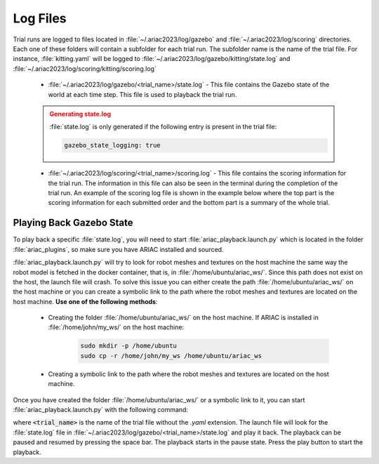.. _TRIAL_LOGS:

==================
Log Files
==================

Trial runs are logged to files located in :file:`~/.ariac2023/log/gazebo` and :file:`~/.ariac2023/log/scoring` directories. Each one of these folders will contain a subfolder for each trial run. The subfolder name is the name of the trial file. For instance, :file:`kitting.yaml` will be logged to :file:`~/.ariac2023/log/gazebo/kitting/state.log` and :file:`~/.ariac2023/log/scoring/kitting/scoring.log`

    - :file:`~/.ariac2023/log/gazebo/<trial_name>/state.log` - This file contains the Gazebo state of the world at each time step. This file is used to playback the trial run.

    .. admonition:: Generating state.log 
        :class: attention

        :file:`state.log` is only generated if the following entry is present in the trial file:

        .. code-block:: yaml

            gazebo_state_logging: true
        
    - :file:`~/.ariac2023/log/scoring/<trial_name>/scoring.log` - This file contains the scoring information for the trial run. The information in this file can also be seen in the terminal during the completion of the trial run. An example of the scoring log file is shown in the example below where the top part is the scoring information for each submitted order and the bottom part is a summary of the whole trial.

    .. code-block:: console
        :class: no-copybutton
        :caption: Example of a scoring log file
        
        ========================================
        Order: KITTING1
        Type: Kitting
        AGV: 3
        Tray score: 3
        Correct destination: Yes
        Bonus: 2
        Score: 11
        ========================================
        Quadrant: 1
        Quadrant score: 3
        ----------------------------------------
        Correct part type: Yes
        Correct part color: Yes
        Faulty part: No
        Flipped part: No
        ========================================
        Quadrant: 2
        Quadrant score: 3
        ----------------------------------------
        Correct part type: Yes
        Correct part color: Yes
        Faulty: No
        Flipped: No

        ========================================
        END OF TRIAL
        ========================================
        Trial file: my_kitting.yaml
        Trial time limit: 600.000000
        Trial completion time: 86.836000
        Trial score: 11
        ========================================
        ORDERS
        ========================================
        Kitting: KITTING1
        Announcement time: 0.000000
        Submission time: 86.836000
        Completion time: 86.836000
        Score: 11


Playing Back Gazebo State
-------------------------

To play back a specific :file:`state.log`, you will need to start  :file:`ariac_playback.launch.py` which is located in the folder :file:`ariac_plugins`, so make sure you have ARIAC installed and sourced.

:file:`ariac_playback.launch.py` will try to look for robot meshes and textures on the host machine the same way the robot model is fetched in the docker container, that is, in :file:`/home/ubuntu/ariac_ws/`. Since this path does not exist on the host, the launch file will crash. To solve this issue you can either create the path :file:`/home/ubuntu/ariac_ws/` on the host machine or you can create a symbolic link to the path where the robot meshes and textures are located on the host machine. **Use one of the following methods**:

    - Creating the folder :file:`/home/ubuntu/ariac_ws/` on the host machine. If ARIAC is installed in :file:`/home/john/my_ws/` on the host machine:

        .. code-block:: console

            sudo mkdir -p /home/ubuntu
            sudo cp -r /home/john/my_ws /home/ubuntu/ariac_ws

    - Creating a symbolic link to the path where the robot meshes and textures are located on the host machine.
    
            .. code-block:: console
                sudo mkdir -p /home/ubuntu
                ln -s /home/john/my_ws /home/ubuntu/ariac_ws

Once you have created the folder :file:`/home/ubuntu/ariac_ws/` or a symbolic link to it, you can start :file:`ariac_playback.launch.py` with the following command:

.. code-block:: console
    :caption: Starting ariac_playback.launch.py

    ros2 launch ariac_plugins ariac_playback.launch.py trial_name:=<trial_name>

where :code:`<trial_name>` is the name of the trial file without the `.yaml` extension. The launch file will look for the :file:`state.log` file in :file:`~/.ariac2023/log/gazebo/<trial_name>/state.log` and play it back. The playback can be paused and resumed by pressing the space bar. The playback starts in the pause state. Press the play button to start the playback.